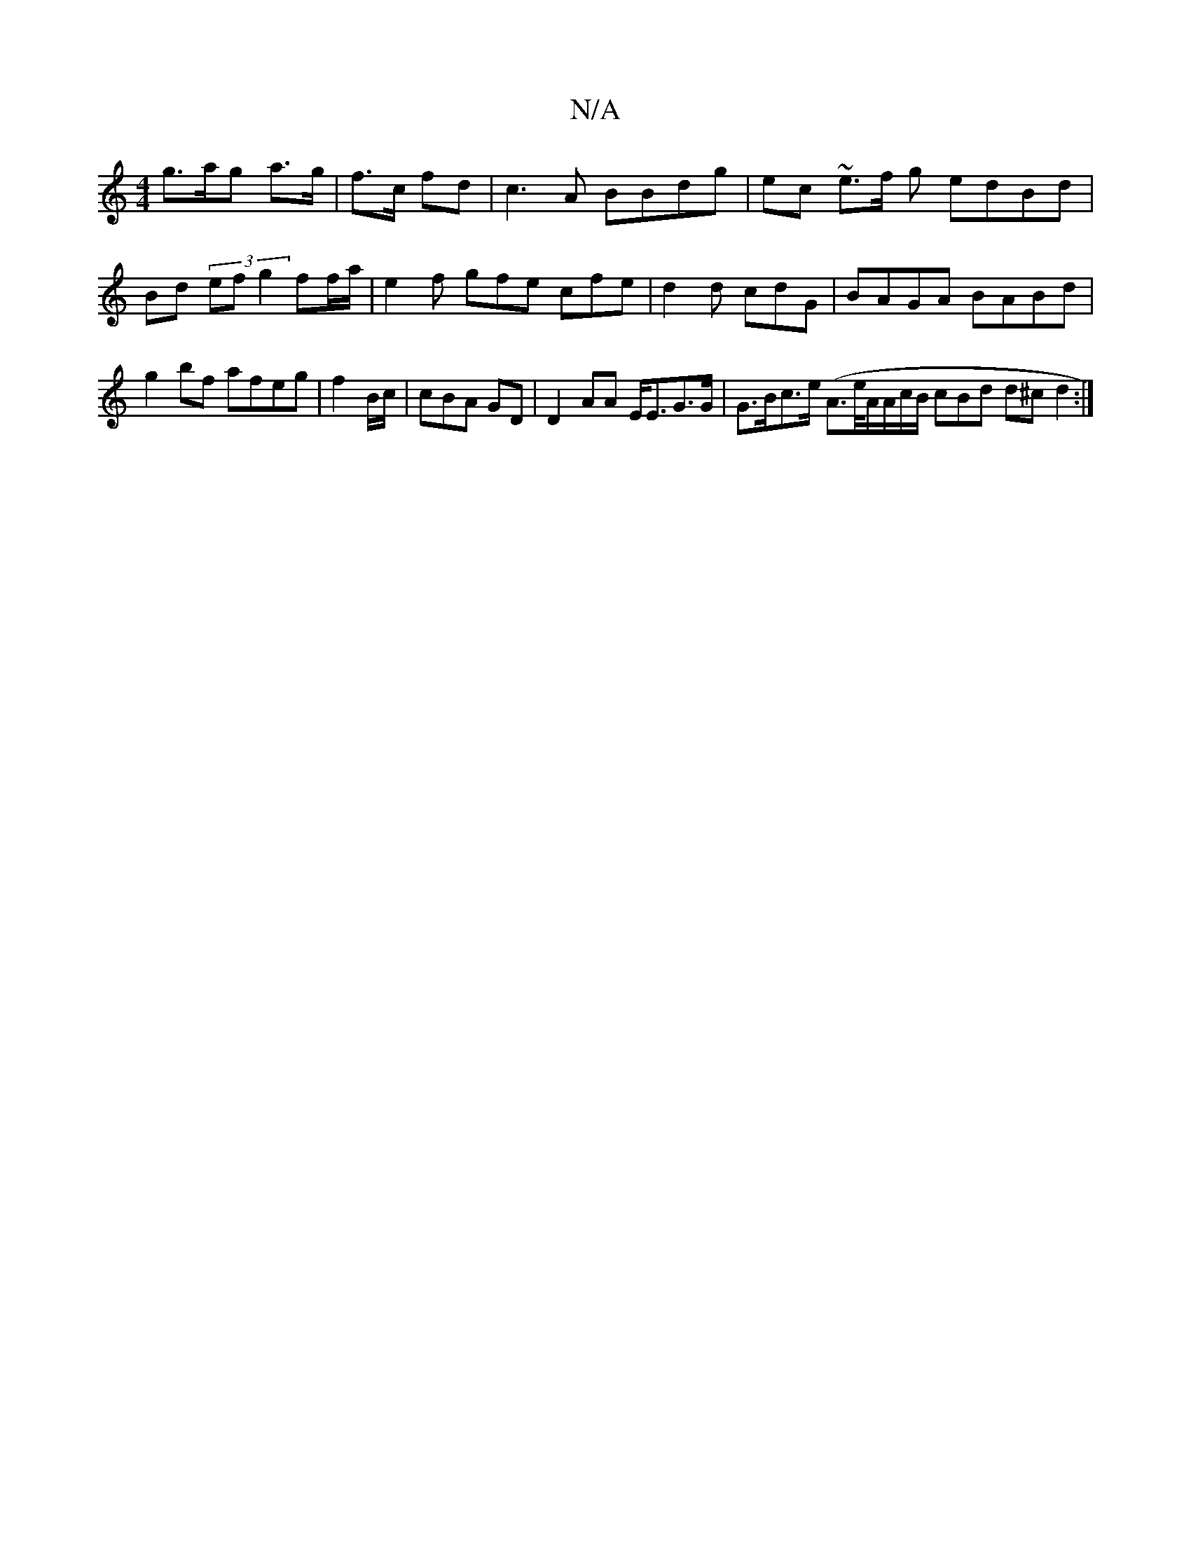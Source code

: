 X:1
T:N/A
M:4/4
R:N/A
K:Cmajor
g>ag a>g|f>c fd | c3A BBdg | ec ~e>f g edBd | Bd (3 efg2 ff/a/ | e2f gfe cfe | d2 d cdG |BAGA BABd | g2bf afeg | f2 B/c/|cBA GD | D2AA E<EG>G |G>Bc>e (A>m7/e/A/A/c/B/ cBd d^cd2:|

|:2g fed|Bc/A GEE ~G